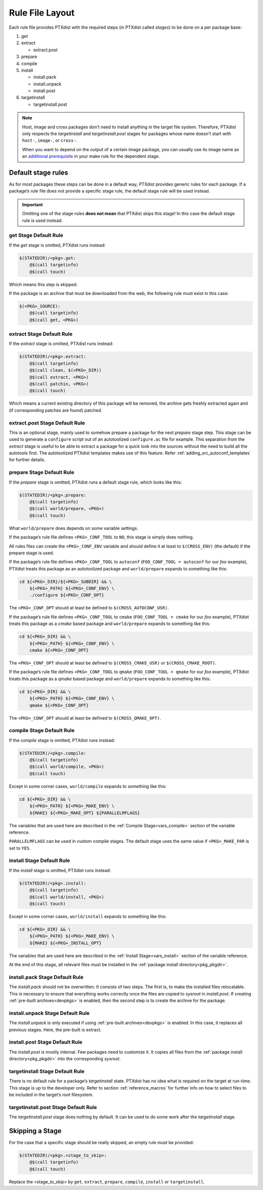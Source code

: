 .. _rulefile:

Rule File Layout
----------------

Each rule file provides PTXdist with the required steps (in PTXdist called
*stages*) to be done on a per package base:

1. get
2. extract

   - extract.post

3. prepare
4. compile
5. install

   - install.pack
   - install.unpack
   - install.post

6. targetinstall

   - targetinstall.post

.. note::

  Host, image and cross packages don't need to install anything in the target file system.
  Therefore, PTXdist only respects the *targetinstall* and *targetinstall.post*
  stages for packages whose name doesn't start with ``host-``, ``image-``, or ``cross-``.

  When you want to depend on the output of a certain image package, you can
  usually use its image name as an `additional prerequisite <make-prereq-types_>`_
  in your make rule for the dependent stage.

.. _make-prereq-types: https://www.gnu.org/software/make/manual/make.html#Prerequisite-Types

Default stage rules
~~~~~~~~~~~~~~~~~~~

As for most packages these steps can be done in a default way, PTXdist
provides generic rules for each package. If a package’s rule file does
not provide a specific stage rule, the default stage rule will be used
instead.

.. Important::
  Omitting one of the stage rules **does not mean** that PTXdist skips
  this stage!
  In this case the default stage rule is used instead.

get Stage Default Rule
^^^^^^^^^^^^^^^^^^^^^^

If the *get* stage is omitted, PTXdist runs instead:

.. code-block:: make

    $(STATEDIR)/<pkg>.get:
    	@$(call targetinfo)
    	@$(call touch)

Which means this step is skipped.

If the package is an archive that must be downloaded from the web, the
following rule must exist in this case:

.. code-block:: make

    $(<PKG>_SOURCE):
    	@$(call targetinfo)
    	@$(call get, <PKG>)

extract Stage Default Rule
^^^^^^^^^^^^^^^^^^^^^^^^^^

If the *extract* stage is omitted, PTXdist runs instead:

.. code-block:: make

    $(STATEDIR)/<pkg>.extract:
    	@$(call targetinfo)
    	@$(call clean, $(<PKG>_DIR))
    	@$(call extract, <PKG>)
    	@$(call patchin, <PKG>)
    	@$(call touch)

Which means a current existing directory of this package will be
removed, the archive gets freshly extracted again and (if corresponding
patches are found) patched.

extract.post Stage Default Rule
^^^^^^^^^^^^^^^^^^^^^^^^^^^^^^^

This is an optional stage, mainly used to somehow prepare a package for the
next *prepare* stage step. This stage can be used to generate a ``configure``
script out of an autotoolized ``configure.ac`` file for example. This separation
from the *extract* stage is useful to be able to extract a package for a quick
look into the sources without the need to build all the autotools first. The
autotoolized PTXdist templates makes use of this feature. Refer
:ref:`adding_src_autoconf_templates` for further details.

prepare Stage Default Rule
^^^^^^^^^^^^^^^^^^^^^^^^^^

If the *prepare* stage is omitted, PTXdist runs a default stage rule,
which looks like this:

.. code-block:: make

    $(STATEDIR)/<pkg>.prepare:
    	@$(call targetinfo)
    	@$(call world/prepare, <PKG>)
    	@$(call touch)

What ``world/prepare`` does depends on some variable settings.

If the package’s rule file defines ``<PKG>_CONF_TOOL`` to ``NO``,
this stage is simply does nothing.

All rules files can create the ``<PKG>_CONF_ENV`` variable and should
define it at least to ``$(CROSS_ENV)`` (the default) if the prepare stage
is used.

If the package’s rule file defines ``<PKG>_CONF_TOOL`` to
``autoconf`` (``FOO_CONF_TOOL = autoconf`` for our *foo* example),
PTXdist treats this package as an autotoolized package and
``world/prepare`` expands to something like this:

.. code-block:: sh

    cd ${<PKG>_DIR}/${<PKG>_SUBDIR} && \
    	${<PKG>_PATH} ${<PKG>_CONF_ENV} \
    	./configure ${<PKG>_CONF_OPT}

The ``<PKG>_CONF_OPT`` should at least be defined to
``$(CROSS_AUTOCONF_USR)``.

If the package’s rule file defines ``<PKG>_CONF_TOOL`` to ``cmake``
(``FOO_CONF_TOOL = cmake`` for our *foo* example), PTXdist treats this
package as a *cmake* based package and ``world/prepare`` expands to
something like this:

.. code-block:: sh

    cd ${<PKG>_DIR} && \
    	${<PKG>_PATH} ${<PKG>_CONF_ENV} \
    	cmake ${<PKG>_CONF_OPT}

The ``<PKG>_CONF_OPT`` should at least be defined to
``$(CROSS_CMAKE_USR)`` or ``$(CROSS_CMAKE_ROOT)``.

If the package’s rule file defines ``<PKG>_CONF_TOOL`` to ``qmake``
(``FOO_CONF_TOOL = qmake`` for our *foo* example), PTXdist treats this
package as a *qmake* based package and ``world/prepare`` expands to
something like this:

.. code-block:: sh

    cd ${<PKG>_DIR} && \
    	${<PKG>_PATH} ${<PKG>_CONF_ENV} \
    	qmake ${<PKG>_CONF_OPT}

The ``<PKG>_CONF_OPT`` should at least be defined to
``$(CROSS_QMAKE_OPT)``.

compile Stage Default Rule
^^^^^^^^^^^^^^^^^^^^^^^^^^

If the *compile* stage is omitted, PTXdist runs instead:

.. code-block:: make

    $(STATEDIR)/<pkg>.compile:
    	@$(call targetinfo)
    	@$(call world/compile, <PKG>)
    	@$(call touch)

Except in some corner cases, ``world/compile`` expands to something like
this:

.. code-block:: sh

    cd ${<PKG>_DIR} && \
    	${<PKG>_PATH} ${<PKG>_MAKE_ENV} \
    	${MAKE} ${<PKG>_MAKE_OPT} ${PARALLELMFLAGS}

The variables that are used here are described in the :ref:`Compile
Stage<vars_compile>` section of the variable reference.

``PARALLELMFLAGS`` can be used in custom compile stages. The default stage
uses the same value if ``<PKG>_MAKE_PAR`` is set to ``YES``.

install Stage Default Rule
^^^^^^^^^^^^^^^^^^^^^^^^^^

If the *install* stage is omitted, PTXdist runs instead:

.. code-block:: make

    $(STATEDIR)/<pkg>.install:
    	@$(call targetinfo)
    	@$(call world/install, <PKG>)
    	@$(call touch)

Except in some corner cases, ``world/install`` expands to something like
this:

.. code-block:: sh

    cd ${<PKG>_DIR} && \
    	${<PKG>_PATH} ${<PKG>_MAKE_ENV} \
    	${MAKE} ${<PKG>_INSTALL_OPT}

The variables that are used here are described in the :ref:`Install
Stage<vars_install>` section of the variable reference.

At the end of this stage, all relevant files must be installed in the
:ref:`package install directory<pkg_pkgdir>`.

install.pack Stage Default Rule
^^^^^^^^^^^^^^^^^^^^^^^^^^^^^^^

The *install.pack* should not be overwritten. It consists of two steps. The
first is, to make the installed files relocatable. This is necessary to
ensure that everything works correctly once the files are copied to
*sysroot* in *install.post*. If creating :ref:`pre-built archives<devpkgs>`
is enabled, then the second step is to create the archive for the package.

install.unpack Stage Default Rule
^^^^^^^^^^^^^^^^^^^^^^^^^^^^^^^^^

The *install.unpack* is only executed if using :ref:`pre-built
archives<devpkgs>` is enabled. In this case, it replaces all previous
stages. Here, the pre-built is extract.

install.post Stage Default Rule
^^^^^^^^^^^^^^^^^^^^^^^^^^^^^^^

The *install.post* is mostly internal. Few packages need to customize it.
It copies all files from the :ref:`package install directory<pkg_pkgdir>`
into the corresponding *sysroot*.

targetinstall Stage Default Rule
^^^^^^^^^^^^^^^^^^^^^^^^^^^^^^^^

There is no default rule for a package’s *targetinstall* state. PTXdist
has no idea what is required on the target at run-time. This stage is up
to the developer only. Refer to section :ref:`reference_macros`
for further info on how to select files to be included in the target’s
root filesystem.

targetinstall.post Stage Default Rule
^^^^^^^^^^^^^^^^^^^^^^^^^^^^^^^^^^^^^

The *targetinstall.post* stage does nothing by default. It can be used to
do some work after the *targetinstall* stage.

Skipping a Stage
~~~~~~~~~~~~~~~~

For the case that a specific stage should be really skipped, an empty rule must
be provided:

.. code-block:: make

    $(STATEDIR)/<pkg>.<stage_to_skip>:
    	@$(call targetinfo)
    	@$(call touch)

Replace the <stage_to_skip> by ``get``, ``extract``, ``prepare``,
``compile``, ``install`` or ``targetinstall``.


